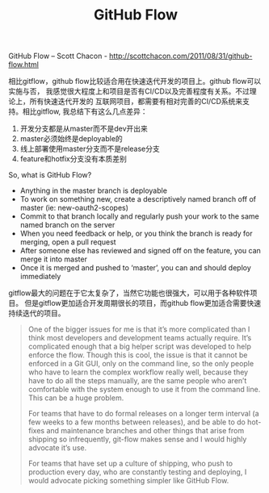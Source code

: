 #+title: GitHub Flow

GitHub Flow – Scott Chacon - http://scottchacon.com/2011/08/31/github-flow.html

相比gitflow，github flow比较适合用在快速迭代开发的项目上。github flow可以实施与否，
我感觉很大程度上和项目是否有CI/CD以及完善程度有关系。不过理论上，所有快速迭代开发的
互联网项目，都需要有相对完善的CI/CD系统来支持。相比gitflow, 我总结下有这么几点差异：
1. 开发分支都是从master而不是dev开出来
2. master必须始终是deployable的
2. 线上部署使用master分支而不是release分支
3. feature和hotfix分支没有本质差别

So, what is GitHub Flow?
- Anything in the master branch is deployable
- To work on something new, create a descriptively named branch off of master (ie: new-oauth2-scopes)
- Commit to that branch locally and regularly push your work to the same named branch on the server
- When you need feedback or help, or you think the branch is ready for merging, open a pull request
- After someone else has reviewed and signed off on the feature, you can merge it into master
- Once it is merged and pushed to ‘master’, you can and should deploy immediately

gitflow最大的问题在于它太复杂了，当然它功能也很强大，可以用于各种软件项目。
但是gitflow更加适合开发周期很长的项目，而github flow更加适合需要快速持续迭代的项目。

#+BEGIN_QUOTE
One of the bigger issues for me is that it’s more complicated than I think most developers and development teams actually require. It’s complicated enough that a big helper script was developed to help enforce the flow.  Though this is cool, the issue is that it cannot be enforced in a Git GUI, only on the command line, so the only people who have to learn the complex workflow really well, because they have to do all the steps manually, are the same people who aren’t comfortable with the system enough to use it from the command line.  This can be a huge problem.

For teams that have to do formal releases on a longer term interval (a few weeks to a few months between releases), and be able to do hot-fixes and maintenance branches and other things that arise from shipping so infrequently, git-flow makes sense and I would highly advocate it’s use.

For teams that have set up a culture of shipping, who push to production every day, who are constantly testing and deploying, I would advocate picking something simpler like GitHub Flow.
#+END_QUOTE